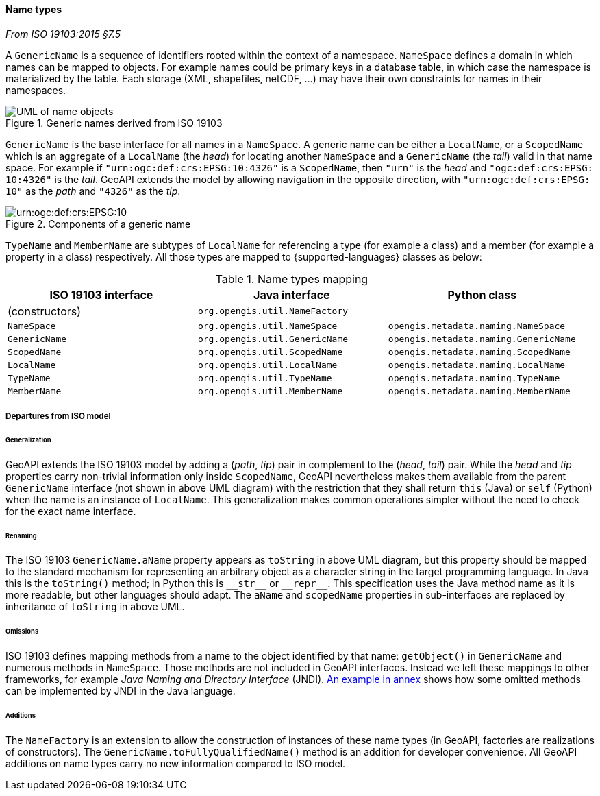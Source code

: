 [[generic-name]]
==== Name types
[.reference]_From ISO 19103:2015 §7.5_

A `GenericName` is a sequence of identifiers rooted within the context of a namespace.
`NameSpace` defines a domain in which names can be mapped to objects.
For example names could be primary keys in a database table,
in which case the namespace is materialized by the table.
Each storage (XML, shapefiles, netCDF, …) may have their own constraints for names in their namespaces.

.Generic names derived from ISO 19103
image::names.svg[UML of name objects]

`GenericName` is the base interface for all names in a `NameSpace`.
A generic name can be either a `LocalName`, or a `ScopedName` which is an aggregate of
a `LocalName` (the _head_) for locating another `NameSpace` and
a `GenericName` (the _tail_) valid in that name space.
For example if `"urn:​ogc:​def:​crs:​EPSG:​10:​4326"` is a `ScopedName`,
then `"urn"` is the _head_ and `"ogc:​def:​crs:​EPSG:​10:​4326"` is the _tail_.
GeoAPI extends the model by allowing navigation in the opposite direction,
with `"urn:​ogc:​def:​crs:​EPSG:​10"` as the _path_ and `"4326"` as the _tip_.

.Components of a generic name
image::path-components.svg["urn:​ogc:​def:​crs:​EPSG:​10" components]

`TypeName` and `MemberName` are subtypes of `LocalName`
for referencing a type (for example a class) and a member (for example a property in a class) respectively.
All those types are mapped to {supported-languages} classes as below:

.Name types mapping
[.compact, options="header"]
|=========================================================================================
|ISO 19103 interface |Java interface                 |Python class
|(constructors)      |`org.opengis.util.NameFactory` |
|`NameSpace`         |`org.opengis.util.NameSpace`   |`opengis.metadata.naming.NameSpace`
|`GenericName`       |`org.opengis.util.GenericName` |`opengis.metadata.naming.GenericName`
|`ScopedName`        |`org.opengis.util.ScopedName`  |`opengis.metadata.naming.ScopedName`
|`LocalName`         |`org.opengis.util.LocalName`   |`opengis.metadata.naming.LocalName`
|`TypeName`          |`org.opengis.util.TypeName`    |`opengis.metadata.naming.TypeName`
|`MemberName`        |`org.opengis.util.MemberName`  |`opengis.metadata.naming.MemberName`
|=========================================================================================


[[generic-name-departure]]
===== Departures from ISO model

====== Generalization
GeoAPI extends the ISO 19103 model by adding a (_path_, _tip_) pair in complement to the (_head_, _tail_) pair.
While the _head_ and _tip_ properties carry non-trivial information only inside `ScopedName`,
GeoAPI nevertheless makes them available from the parent `GenericName` interface (not shown in above UML diagram)
with the restriction that they shall return `this` (Java) or `self` (Python) when the name is an instance of `LocalName`.
This generalization makes common operations simpler without the need to check for the exact name interface.

====== Renaming
The ISO 19103 `GenericName.aName` property appears as `toString` in above UML diagram,
but this property should be mapped to the standard mechanism for representing an arbitrary object
as a character string in the target programming language.
In Java this is the `toString()` method;
in Python this is `+__str__+` or `+__repr__+`.
This specification uses the Java method name as it is more readable, but other languages should adapt.
The `aName` and `scopedName` properties in sub-interfaces are replaced by inheritance of `toString` in above UML.

====== Omissions
ISO 19103 defines mapping methods from a name to the object identified by that name:
`getObject()` in `GenericName` and numerous methods in `NameSpace`.
Those methods are not included in GeoAPI interfaces.
Instead we left these mappings to other frameworks, for example _Java Naming and Directory Interface_ (JNDI).
<<JNDI,An example in annex>> shows how some omitted methods can be implemented by JNDI in the Java language.

====== Additions
The `NameFactory` is an extension to allow the construction of instances of these name types
(in GeoAPI, factories are realizations of constructors).
The `GenericName.toFullyQualifiedName()` method is an addition for developer convenience.
All GeoAPI additions on name types carry no new information compared to ISO model.
